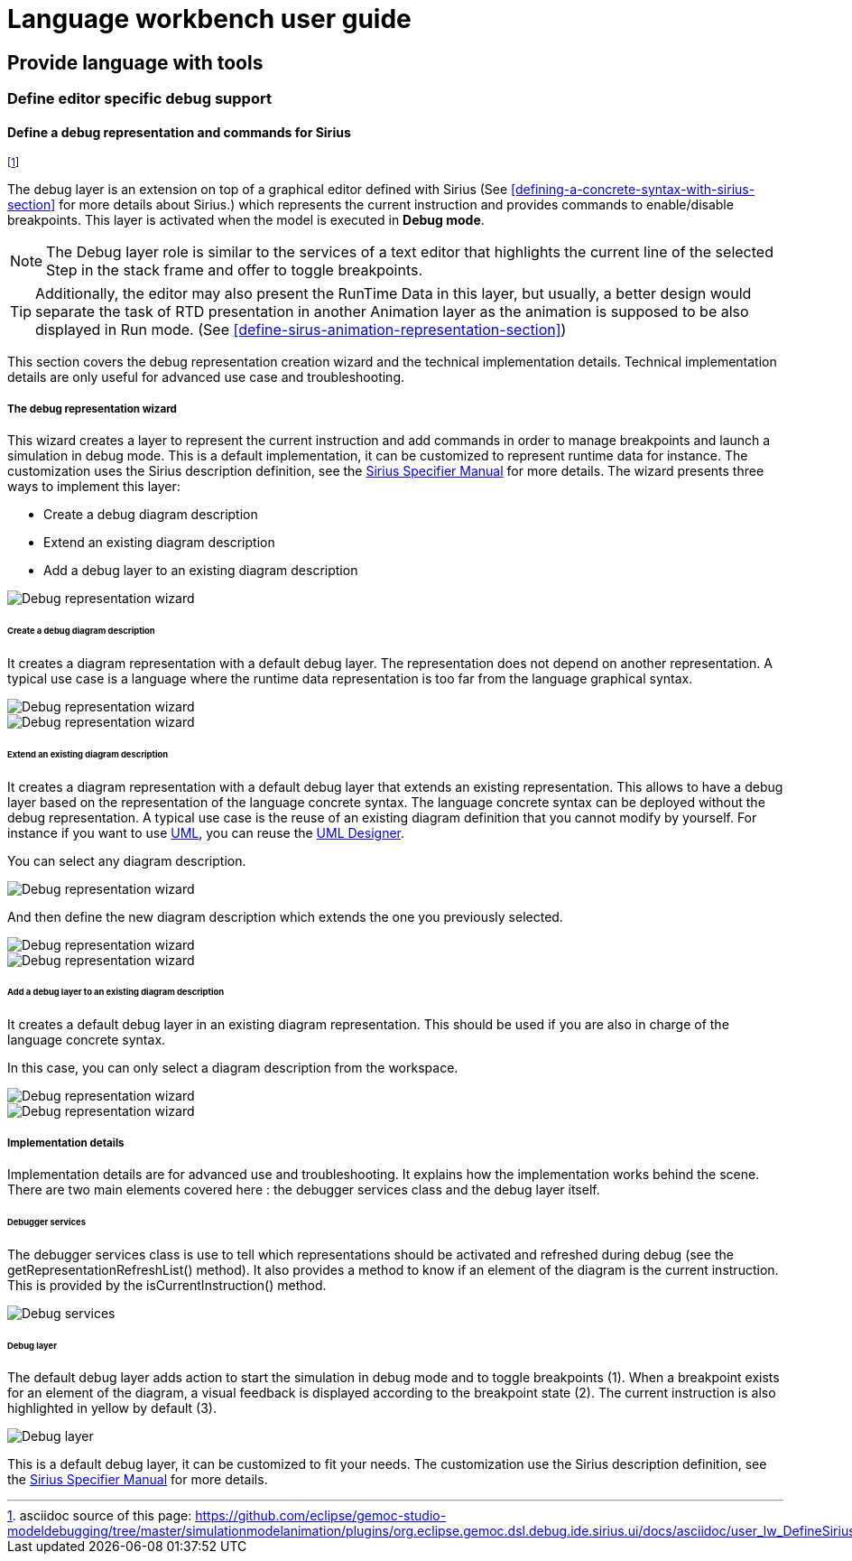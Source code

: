 ////////////////////////////////////////////////////////////////
//	Reproduce title only if not included in master documentation
////////////////////////////////////////////////////////////////
ifndef::includedInMaster[]
= Language workbench user guide

== Provide language with tools

=== Define editor specific debug support
endif::[]

[[defining-a-debug-representation-section]]
==== Define a debug representation and commands for Sirius

footnote:[asciidoc source of this page:  https://github.com/eclipse/gemoc-studio-modeldebugging/tree/master/simulationmodelanimation/plugins/org.eclipse.gemoc.dsl.debug.ide.sirius.ui/docs/asciidoc/user_lw_DefineSiriusDebug.asciidoc.]

The debug layer is an extension on top of a graphical editor defined with ((Sirius))
(See <<defining-a-concrete-syntax-with-sirius-section>> for more details about ((Sirius)).) which represents 
the current instruction and provides commands to enable/disable breakpoints.
This layer is activated when the model is executed in *Debug mode*.

NOTE: The Debug layer role is similar to the services of a text editor that highlights the current line of the selected Step 
in the stack frame and offer to toggle breakpoints.

TIP: Additionally, the editor may also present the RunTime Data in this layer, but usually, a better design would separate the task of  
RTD presentation in another Animation layer as the animation is supposed to be also displayed in Run mode. 
(See <<define-sirus-animation-representation-section>>) 

  
This section covers the debug representation creation wizard and the technical implementation details. Technical implementation details are only useful for advanced use case and troubleshooting.

===== The debug representation wizard
This wizard creates a layer to represent the current instruction and add commands in order to manage breakpoints and launch a simulation in debug mode. This is a default implementation, it can be customized to represent runtime data for instance. The customization uses the ((Sirius)) description definition, see the http://www.eclipse.org/sirius/doc/specifier/Sirius%20Specifier%20Manual.html[Sirius Specifier Manual] for more details.
The wizard presents three ways to implement this layer:

* Create a debug diagram description
* Extend an existing diagram description
* Add a debug layer to an existing diagram description

image::images/workbench/language/debug_representation_wizard/wizard.png[Debug representation wizard]

====== Create a debug diagram description
It creates a diagram representation with a default debug layer. The representation does not depend on another representation. A typical use case is a language where the runtime data representation is too far from the language graphical syntax.

image::images/workbench/language/debug_representation_wizard/create/1.png[Debug representation wizard]

image::images/workbench/language/debug_representation_wizard/create/2.png[Debug representation wizard]

====== Extend an existing diagram description
It creates a diagram representation with a default debug layer that extends an existing representation. This allows to have a debug layer based on the representation of the language concrete syntax. The language concrete syntax can be deployed without the debug representation. A typical use case is the reuse of an existing diagram definition that you cannot modify by yourself. For instance if you want to use http://eclipse.org/modeling/mdt/?project=uml2[UML], you can reuse the http://www.umldesigner.org/[UML Designer].

You can select any diagram description.

image::images/workbench/language/debug_representation_wizard/extend/1.png[Debug representation wizard]

And then define the new diagram description which extends the one you previously selected.

image::images/workbench/language/debug_representation_wizard/extend/2.png[Debug representation wizard]

image::images/workbench/language/debug_representation_wizard/extend/3.png[Debug representation wizard]

====== Add a debug layer to an existing diagram description
It creates a default debug layer in an existing diagram representation. This should be used if you are also in charge of the language concrete syntax.

In this case, you can only select a diagram description from the workspace.

image::images/workbench/language/debug_representation_wizard/add/1.png[Debug representation wizard]

image::images/workbench/language/debug_representation_wizard/add/2.png[Debug representation wizard]

===== Implementation details
Implementation details are for advanced use and troubleshooting. It explains how the implementation works behind the scene. There are two main elements covered here : the debugger services class and the debug layer itself.

====== Debugger services
The debugger services class is use to tell which representations should be activated and refreshed during debug (see the getRepresentationRefreshList() method). It also provides a method to know if an element of the diagram is the current instruction. This is provided by the isCurrentInstruction() method.

image::images/workbench/language/debug_services.png[Debug services]

====== Debug layer
The default debug layer adds action to start the simulation in debug mode and to toggle breakpoints (1). When a breakpoint exists for an element of the diagram, a visual feedback is displayed according to the breakpoint state (2). The current instruction is also highlighted in yellow by default (3).

image::images/workbench/language/debug_layer.png[Debug layer]

This is a default debug layer, it can be customized to fit your needs. The customization use the ((Sirius)) description definition, see the http://www.eclipse.org/sirius/doc/specifier/Sirius%20Specifier%20Manual.html[Sirius Specifier Manual] for more details.
